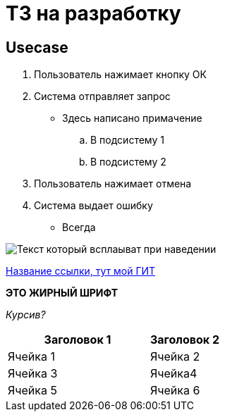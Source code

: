 = ТЗ на разработку

== Usecase

. Пользователь нажимает кнопку ОК
. Система отправляет запрос 
* Здесь написано примачение
.. В подсистему 1
.. В подсистему 2
. Пользователь нажимает отмена
. Система выдает ошибку
* Всегда

image:images/Roadmap.png[Текст который всплаыват при наведении]

link:https://github.com/bestdimaaa/DocsAsCode-practicum-TL-2024-09.git[Название ссылки, тут мой ГИТ]

*ЭТО ЖИРНЫЙ ШРИФТ*

_Курсив?_

[cols='2,1', options='header']
|===
|Заголовок 1|Заголовок 2
|Ячейка 1|Ячейка 2|Ячейка 3|Ячейка4
|Ячейка 5|Ячейка 6|
|===


